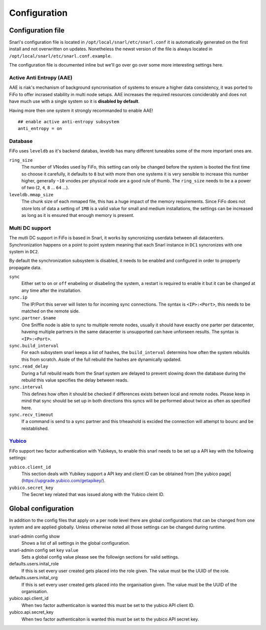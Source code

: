 .. Project-FiFo documentation master file, created by
   Heinz N. Gies on Fri Aug 15 03:25:49 2014.

*************
Configuration
*************

Configuration file
==================

Snarl's configuration file is located in ``/opt/local/snarl/etc/snarl.conf`` it is automatically generated on the first install and not overwritten on updates. Nonetheless the newst version of the file is always located in ``/opt/local/snarl/etc/snarl.conf.example``.

The configuration file is documented inline but we'll go over go over some more interesting settings here.

Active Anti Entropy (AAE)
-------------------------

AAE is riak's mechanism of background syncronisation of systems to ensure a higher data consistency, it was ported to FiFo to offer incrased stability in multi node setups. AAE increases the required resources conciderably and does not have much use with a single system so it is **disabled by default**.

Having more then one system it strongly recommanded to enable AAE!

::

    ## enable active anti-entropy subsystem
    anti_entropy = on


Database
--------

FiFo uses ``leveldb`` as it's backend databas, leveldb has many different tuneables some of the more important ones are.

``ring_size``
    The number of VNodes used by FiFo, this setting can only be changed before the system is booted the first time so choose it carefully, it defaults to ``8`` but with more then one systems it is very sensible to increase this number higher, generally ``~10`` vnodes per physical node are a good rule of thumb. The ``ring_size`` needs to be a a power of two (``2``, ``4``, ``8`` ... ``64`` ...).

``leveldb.mmap_size``
    The chunk size of each mmaped file, this has a huge impact of the memory requirements. Since FiFo does not store lots of data a setting of ``1MB`` is a valid value for small and medium installations, the settings can be increased as long as it is ensured that enough memory is present.

Multi DC support
----------------

The mutli DC support in FiFo is based in Snarl, it works by syncronizing userdata between all datacenters. Synchronization happens on a point to point system meaning that each Snarl instance in ``DC1`` syncronizes with one system in ``DC2``.

By default the synchronization subsystem is disabled, it needs to be enabled and configured in order to propperly propagate data.

``sync``
    Either set to ``on`` or ``off`` enabeling or disabeling the system, a restart is required to enable it but it can be changed at any time after the installation.

``sync.ip``
    The IP/Port this server will listen to for incoming sync connections. The syntax is ``<IP>:<Port>``, this needs to be matched on the remote side.

``sync.partner.$name``
    One Sniffle node is able to sync to multiple remote nodes, usually it should have exactly one parter per datacenter, haveing multiple partners in the same datacenter is unsupported can have unforseen results. The syntax is ``<IP>:<Port>``.

``sync.build_interval``
    For each subsystem snarl keeps a list of hashes, the ``build_interval`` determins how often the system rebuilds this from scratch. Aside of the full rebuild the hashes are dynamically updated.

``sync.read_delay``
    During a full rebuild reads from the Snarl system are delayed to prevent slowing down the database during the rebuild this value specifies the delay between reads.

``sync.interval``
    This defines how often it should be checked if differences exists betwen local and remote nodes. Please keep in mind that sync should be set up in both directions this syncs will be performed about twice as often as specified here.

``sync.recv_timeout``
    If a command is send to a sync partner and this trheashold is excided the connection will attempt to bounc and be reistablished.


`Yubico <https://yubico.com/>`_
-------------------------------

FiFo support two factor authentication with Yubikeys, to enable this snarl needs to be set up a API key with the following settings:

``yubico.client_id``
    This section deals with Yubikey support a API key and client ID can be obtained from [the yubico page](https://upgrade.yubico.com/getapikey/).

``yubico.secret_key``
    The Secret key related that was issued along with the Yubico cleint ID.

Global configuration
====================

In addition to the config files that apply on a per node level there are global configurations that can be changed from one system and are applied globally. Unless otherwise noted all those settings can be changed during runtime.

snarl-admin config show
    Shows a list of all settings in the global configuration.

snarl-admin config set ``key`` ``value``
    Sets a global config value please see the followign sections for valid settings.

defaults.users.inital_role
    If this is set every user created gets placed into the role given. The value must be the UUID of the role.

defaults.users.inital_org
    If this is set every user created gets placed into the organisation given. The value must be the UUID of the organisation.

yubico.api.client_id
    When two factor authenticaiton is wanted this must be set to the yubico API client ID.

yubico.api.secret_key
    When two factor authenticaiton is wanted this must be set to the yubico API secret key.
